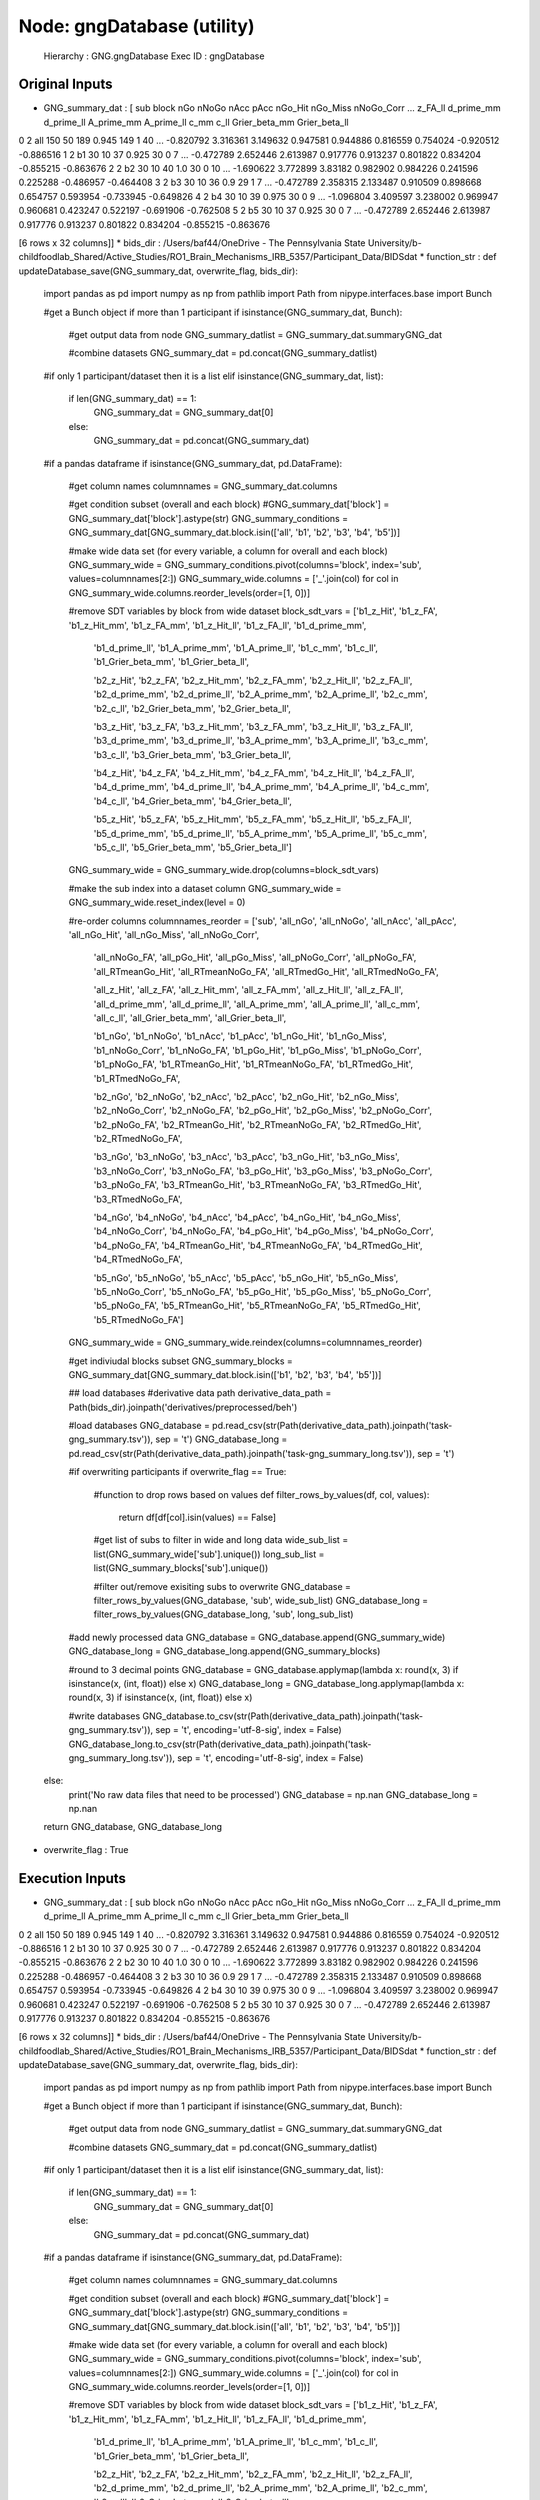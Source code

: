 Node: gngDatabase (utility)
===========================


 Hierarchy : GNG.gngDatabase
 Exec ID : gngDatabase


Original Inputs
---------------


* GNG_summary_dat : [  sub block  nGo nNoGo nAcc   pAcc nGo_Hit nGo_Miss nNoGo_Corr  ...   z_FA_ll d_prime_mm d_prime_ll A_prime_mm A_prime_ll      c_mm      c_ll Grier_beta_mm Grier_beta_ll
0   2   all  150    50  189  0.945     149        1         40  ... -0.820792   3.316361   3.149632   0.947581   0.944886  0.816559  0.754024     -0.920512     -0.886516
1   2    b1   30    10   37  0.925      30        0          7  ... -0.472789   2.652446   2.613987   0.917776   0.913237  0.801822  0.834204     -0.855215     -0.863676
2   2    b2   30    10   40    1.0      30        0         10  ... -1.690622   3.772899    3.83182   0.982902   0.984226  0.241596  0.225288     -0.486957     -0.464408
3   2    b3   30    10   36    0.9      29        1          7  ... -0.472789   2.358315   2.133487   0.910509   0.898668  0.654757  0.593954     -0.733945     -0.649826
4   2    b4   30    10   39  0.975      30        0          9  ... -1.096804   3.409597   3.238002   0.969947   0.960681  0.423247  0.522197     -0.691906     -0.762508
5   2    b5   30    10   37  0.925      30        0          7  ... -0.472789   2.652446   2.613987   0.917776   0.913237  0.801822  0.834204     -0.855215     -0.863676

[6 rows x 32 columns]]
* bids_dir : /Users/baf44/OneDrive - The Pennsylvania State University/b-childfoodlab_Shared/Active_Studies/RO1_Brain_Mechanisms_IRB_5357/Participant_Data/BIDSdat
* function_str : def updateDatabase_save(GNG_summary_dat, overwrite_flag, bids_dir):
    import pandas as pd
    import numpy as np
    from pathlib import Path
    from nipype.interfaces.base import Bunch

    #get a Bunch object if more than 1 participant 
    if isinstance(GNG_summary_dat, Bunch):        
        #get output data from node
        GNG_summary_datlist = GNG_summary_dat.summaryGNG_dat

        #combine datasets 
        GNG_summary_dat = pd.concat(GNG_summary_datlist)

    #if only 1 participant/dataset then it is a list    
    elif isinstance(GNG_summary_dat, list):
        if len(GNG_summary_dat) == 1:
            GNG_summary_dat = GNG_summary_dat[0]
        else:
            GNG_summary_dat = pd.concat(GNG_summary_dat)

    #if a pandas dataframe
    if isinstance(GNG_summary_dat, pd.DataFrame):

        #get column names
        columnnames = GNG_summary_dat.columns

        #get condition subset (overall and each block)
        #GNG_summary_dat['block'] = GNG_summary_dat['block'].astype(str)
        GNG_summary_conditions = GNG_summary_dat[GNG_summary_dat.block.isin(['all', 'b1', 'b2', 'b3', 'b4', 'b5'])]

        #make wide data set (for every variable, a column for overall and each block)
        GNG_summary_wide = GNG_summary_conditions.pivot(columns='block', index='sub', values=columnnames[2:])        
        GNG_summary_wide.columns = ['_'.join(col) for col in GNG_summary_wide.columns.reorder_levels(order=[1, 0])]

        #remove SDT variables by block from wide dataset
        block_sdt_vars =    ['b1_z_Hit', 'b1_z_FA', 'b1_z_Hit_mm', 'b1_z_FA_mm', 'b1_z_Hit_ll', 'b1_z_FA_ll', 'b1_d_prime_mm', 
                            'b1_d_prime_ll', 'b1_A_prime_mm', 'b1_A_prime_ll', 'b1_c_mm', 'b1_c_ll', 'b1_Grier_beta_mm', 'b1_Grier_beta_ll',

                            'b2_z_Hit', 'b2_z_FA', 'b2_z_Hit_mm', 'b2_z_FA_mm', 'b2_z_Hit_ll', 'b2_z_FA_ll', 'b2_d_prime_mm', 
                            'b2_d_prime_ll', 'b2_A_prime_mm', 'b2_A_prime_ll', 'b2_c_mm', 'b2_c_ll', 'b2_Grier_beta_mm', 'b2_Grier_beta_ll',

                            'b3_z_Hit', 'b3_z_FA', 'b3_z_Hit_mm', 'b3_z_FA_mm', 'b3_z_Hit_ll', 'b3_z_FA_ll', 'b3_d_prime_mm', 
                            'b3_d_prime_ll', 'b3_A_prime_mm', 'b3_A_prime_ll', 'b3_c_mm', 'b3_c_ll', 'b3_Grier_beta_mm', 'b3_Grier_beta_ll',

                            'b4_z_Hit', 'b4_z_FA', 'b4_z_Hit_mm', 'b4_z_FA_mm', 'b4_z_Hit_ll', 'b4_z_FA_ll', 'b4_d_prime_mm', 
                            'b4_d_prime_ll', 'b4_A_prime_mm', 'b4_A_prime_ll', 'b4_c_mm', 'b4_c_ll', 'b4_Grier_beta_mm', 'b4_Grier_beta_ll',

                            'b5_z_Hit', 'b5_z_FA', 'b5_z_Hit_mm', 'b5_z_FA_mm', 'b5_z_Hit_ll', 'b5_z_FA_ll', 'b5_d_prime_mm', 
                            'b5_d_prime_ll', 'b5_A_prime_mm', 'b5_A_prime_ll', 'b5_c_mm', 'b5_c_ll', 'b5_Grier_beta_mm', 'b5_Grier_beta_ll']

        GNG_summary_wide = GNG_summary_wide.drop(columns=block_sdt_vars)

        #make the sub index into a dataset column
        GNG_summary_wide = GNG_summary_wide.reset_index(level = 0)

        #re-order columns
        columnnames_reorder = ['sub', 'all_nGo', 'all_nNoGo', 'all_nAcc', 'all_pAcc', 'all_nGo_Hit', 'all_nGo_Miss', 'all_nNoGo_Corr', 
                              'all_nNoGo_FA', 'all_pGo_Hit', 'all_pGo_Miss', 'all_pNoGo_Corr', 'all_pNoGo_FA', 'all_RTmeanGo_Hit', 
                              'all_RTmeanNoGo_FA', 'all_RTmedGo_Hit', 'all_RTmedNoGo_FA',

                              'all_z_Hit', 'all_z_FA', 'all_z_Hit_mm', 'all_z_FA_mm', 'all_z_Hit_ll', 'all_z_FA_ll', 'all_d_prime_mm', 
                              'all_d_prime_ll', 'all_A_prime_mm', 'all_A_prime_ll', 'all_c_mm', 'all_c_ll', 'all_Grier_beta_mm', 'all_Grier_beta_ll',

                              'b1_nGo', 'b1_nNoGo', 'b1_nAcc', 'b1_pAcc', 'b1_nGo_Hit', 'b1_nGo_Miss', 'b1_nNoGo_Corr', 
                              'b1_nNoGo_FA', 'b1_pGo_Hit', 'b1_pGo_Miss', 'b1_pNoGo_Corr', 'b1_pNoGo_FA', 'b1_RTmeanGo_Hit', 
                              'b1_RTmeanNoGo_FA', 'b1_RTmedGo_Hit', 'b1_RTmedNoGo_FA',

                              'b2_nGo', 'b2_nNoGo', 'b2_nAcc', 'b2_pAcc', 'b2_nGo_Hit', 'b2_nGo_Miss', 'b2_nNoGo_Corr', 
                              'b2_nNoGo_FA', 'b2_pGo_Hit', 'b2_pGo_Miss', 'b2_pNoGo_Corr', 'b2_pNoGo_FA', 'b2_RTmeanGo_Hit', 
                              'b2_RTmeanNoGo_FA', 'b2_RTmedGo_Hit', 'b2_RTmedNoGo_FA',

                              'b3_nGo', 'b3_nNoGo', 'b3_nAcc', 'b3_pAcc', 'b3_nGo_Hit', 'b3_nGo_Miss', 'b3_nNoGo_Corr', 
                              'b3_nNoGo_FA', 'b3_pGo_Hit', 'b3_pGo_Miss', 'b3_pNoGo_Corr', 'b3_pNoGo_FA', 'b3_RTmeanGo_Hit', 
                              'b3_RTmeanNoGo_FA', 'b3_RTmedGo_Hit', 'b3_RTmedNoGo_FA',

                              'b4_nGo', 'b4_nNoGo', 'b4_nAcc', 'b4_pAcc', 'b4_nGo_Hit', 'b4_nGo_Miss', 'b4_nNoGo_Corr', 
                              'b4_nNoGo_FA', 'b4_pGo_Hit', 'b4_pGo_Miss', 'b4_pNoGo_Corr', 'b4_pNoGo_FA', 'b4_RTmeanGo_Hit', 
                              'b4_RTmeanNoGo_FA', 'b4_RTmedGo_Hit', 'b4_RTmedNoGo_FA',

                              'b5_nGo', 'b5_nNoGo', 'b5_nAcc', 'b5_pAcc', 'b5_nGo_Hit', 'b5_nGo_Miss', 'b5_nNoGo_Corr', 
                              'b5_nNoGo_FA', 'b5_pGo_Hit', 'b5_pGo_Miss', 'b5_pNoGo_Corr', 'b5_pNoGo_FA', 'b5_RTmeanGo_Hit', 
                              'b5_RTmeanNoGo_FA', 'b5_RTmedGo_Hit', 'b5_RTmedNoGo_FA']

        GNG_summary_wide = GNG_summary_wide.reindex(columns=columnnames_reorder)

        #get indiviudal blocks subset
        GNG_summary_blocks = GNG_summary_dat[GNG_summary_dat.block.isin(['b1', 'b2', 'b3', 'b4', 'b5'])] 

        ## load databases
        #derivative data path
        derivative_data_path = Path(bids_dir).joinpath('derivatives/preprocessed/beh')

        #load databases
        GNG_database = pd.read_csv(str(Path(derivative_data_path).joinpath('task-gng_summary.tsv')), sep = '\t') 
        GNG_database_long = pd.read_csv(str(Path(derivative_data_path).joinpath('task-gng_summary_long.tsv')), sep = '\t')

        #if overwriting participants
        if overwrite_flag == True:
            #function to drop rows based on values
            def filter_rows_by_values(df, col, values):
                return df[df[col].isin(values) == False]

            #get list of subs to filter in wide and long data
            wide_sub_list = list(GNG_summary_wide['sub'].unique())
            long_sub_list = list(GNG_summary_blocks['sub'].unique())

            #filter out/remove exisiting subs to overwrite
            GNG_database = filter_rows_by_values(GNG_database, 'sub', wide_sub_list)
            GNG_database_long = filter_rows_by_values(GNG_database_long, 'sub', long_sub_list)

        #add newly processed data
        GNG_database = GNG_database.append(GNG_summary_wide)
        GNG_database_long = GNG_database_long.append(GNG_summary_blocks)

        #round to 3 decimal points
        GNG_database = GNG_database.applymap(lambda x: round(x, 3) if isinstance(x, (int, float)) else x)
        GNG_database_long = GNG_database_long.applymap(lambda x: round(x, 3) if isinstance(x, (int, float)) else x)

        #write databases
        GNG_database.to_csv(str(Path(derivative_data_path).joinpath('task-gng_summary.tsv')), sep = '\t', encoding='utf-8-sig', index = False) 
        GNG_database_long.to_csv(str(Path(derivative_data_path).joinpath('task-gng_summary_long.tsv')), sep = '\t', encoding='utf-8-sig', index = False)

    else:
        print('No raw data files that need to be processed')
        GNG_database = np.nan
        GNG_database_long = np.nan

    return GNG_database, GNG_database_long

* overwrite_flag : True


Execution Inputs
----------------


* GNG_summary_dat : [  sub block  nGo nNoGo nAcc   pAcc nGo_Hit nGo_Miss nNoGo_Corr  ...   z_FA_ll d_prime_mm d_prime_ll A_prime_mm A_prime_ll      c_mm      c_ll Grier_beta_mm Grier_beta_ll
0   2   all  150    50  189  0.945     149        1         40  ... -0.820792   3.316361   3.149632   0.947581   0.944886  0.816559  0.754024     -0.920512     -0.886516
1   2    b1   30    10   37  0.925      30        0          7  ... -0.472789   2.652446   2.613987   0.917776   0.913237  0.801822  0.834204     -0.855215     -0.863676
2   2    b2   30    10   40    1.0      30        0         10  ... -1.690622   3.772899    3.83182   0.982902   0.984226  0.241596  0.225288     -0.486957     -0.464408
3   2    b3   30    10   36    0.9      29        1          7  ... -0.472789   2.358315   2.133487   0.910509   0.898668  0.654757  0.593954     -0.733945     -0.649826
4   2    b4   30    10   39  0.975      30        0          9  ... -1.096804   3.409597   3.238002   0.969947   0.960681  0.423247  0.522197     -0.691906     -0.762508
5   2    b5   30    10   37  0.925      30        0          7  ... -0.472789   2.652446   2.613987   0.917776   0.913237  0.801822  0.834204     -0.855215     -0.863676

[6 rows x 32 columns]]
* bids_dir : /Users/baf44/OneDrive - The Pennsylvania State University/b-childfoodlab_Shared/Active_Studies/RO1_Brain_Mechanisms_IRB_5357/Participant_Data/BIDSdat
* function_str : def updateDatabase_save(GNG_summary_dat, overwrite_flag, bids_dir):
    import pandas as pd
    import numpy as np
    from pathlib import Path
    from nipype.interfaces.base import Bunch

    #get a Bunch object if more than 1 participant 
    if isinstance(GNG_summary_dat, Bunch):        
        #get output data from node
        GNG_summary_datlist = GNG_summary_dat.summaryGNG_dat

        #combine datasets 
        GNG_summary_dat = pd.concat(GNG_summary_datlist)

    #if only 1 participant/dataset then it is a list    
    elif isinstance(GNG_summary_dat, list):
        if len(GNG_summary_dat) == 1:
            GNG_summary_dat = GNG_summary_dat[0]
        else:
            GNG_summary_dat = pd.concat(GNG_summary_dat)

    #if a pandas dataframe
    if isinstance(GNG_summary_dat, pd.DataFrame):

        #get column names
        columnnames = GNG_summary_dat.columns

        #get condition subset (overall and each block)
        #GNG_summary_dat['block'] = GNG_summary_dat['block'].astype(str)
        GNG_summary_conditions = GNG_summary_dat[GNG_summary_dat.block.isin(['all', 'b1', 'b2', 'b3', 'b4', 'b5'])]

        #make wide data set (for every variable, a column for overall and each block)
        GNG_summary_wide = GNG_summary_conditions.pivot(columns='block', index='sub', values=columnnames[2:])        
        GNG_summary_wide.columns = ['_'.join(col) for col in GNG_summary_wide.columns.reorder_levels(order=[1, 0])]

        #remove SDT variables by block from wide dataset
        block_sdt_vars =    ['b1_z_Hit', 'b1_z_FA', 'b1_z_Hit_mm', 'b1_z_FA_mm', 'b1_z_Hit_ll', 'b1_z_FA_ll', 'b1_d_prime_mm', 
                            'b1_d_prime_ll', 'b1_A_prime_mm', 'b1_A_prime_ll', 'b1_c_mm', 'b1_c_ll', 'b1_Grier_beta_mm', 'b1_Grier_beta_ll',

                            'b2_z_Hit', 'b2_z_FA', 'b2_z_Hit_mm', 'b2_z_FA_mm', 'b2_z_Hit_ll', 'b2_z_FA_ll', 'b2_d_prime_mm', 
                            'b2_d_prime_ll', 'b2_A_prime_mm', 'b2_A_prime_ll', 'b2_c_mm', 'b2_c_ll', 'b2_Grier_beta_mm', 'b2_Grier_beta_ll',

                            'b3_z_Hit', 'b3_z_FA', 'b3_z_Hit_mm', 'b3_z_FA_mm', 'b3_z_Hit_ll', 'b3_z_FA_ll', 'b3_d_prime_mm', 
                            'b3_d_prime_ll', 'b3_A_prime_mm', 'b3_A_prime_ll', 'b3_c_mm', 'b3_c_ll', 'b3_Grier_beta_mm', 'b3_Grier_beta_ll',

                            'b4_z_Hit', 'b4_z_FA', 'b4_z_Hit_mm', 'b4_z_FA_mm', 'b4_z_Hit_ll', 'b4_z_FA_ll', 'b4_d_prime_mm', 
                            'b4_d_prime_ll', 'b4_A_prime_mm', 'b4_A_prime_ll', 'b4_c_mm', 'b4_c_ll', 'b4_Grier_beta_mm', 'b4_Grier_beta_ll',

                            'b5_z_Hit', 'b5_z_FA', 'b5_z_Hit_mm', 'b5_z_FA_mm', 'b5_z_Hit_ll', 'b5_z_FA_ll', 'b5_d_prime_mm', 
                            'b5_d_prime_ll', 'b5_A_prime_mm', 'b5_A_prime_ll', 'b5_c_mm', 'b5_c_ll', 'b5_Grier_beta_mm', 'b5_Grier_beta_ll']

        GNG_summary_wide = GNG_summary_wide.drop(columns=block_sdt_vars)

        #make the sub index into a dataset column
        GNG_summary_wide = GNG_summary_wide.reset_index(level = 0)

        #re-order columns
        columnnames_reorder = ['sub', 'all_nGo', 'all_nNoGo', 'all_nAcc', 'all_pAcc', 'all_nGo_Hit', 'all_nGo_Miss', 'all_nNoGo_Corr', 
                              'all_nNoGo_FA', 'all_pGo_Hit', 'all_pGo_Miss', 'all_pNoGo_Corr', 'all_pNoGo_FA', 'all_RTmeanGo_Hit', 
                              'all_RTmeanNoGo_FA', 'all_RTmedGo_Hit', 'all_RTmedNoGo_FA',

                              'all_z_Hit', 'all_z_FA', 'all_z_Hit_mm', 'all_z_FA_mm', 'all_z_Hit_ll', 'all_z_FA_ll', 'all_d_prime_mm', 
                              'all_d_prime_ll', 'all_A_prime_mm', 'all_A_prime_ll', 'all_c_mm', 'all_c_ll', 'all_Grier_beta_mm', 'all_Grier_beta_ll',

                              'b1_nGo', 'b1_nNoGo', 'b1_nAcc', 'b1_pAcc', 'b1_nGo_Hit', 'b1_nGo_Miss', 'b1_nNoGo_Corr', 
                              'b1_nNoGo_FA', 'b1_pGo_Hit', 'b1_pGo_Miss', 'b1_pNoGo_Corr', 'b1_pNoGo_FA', 'b1_RTmeanGo_Hit', 
                              'b1_RTmeanNoGo_FA', 'b1_RTmedGo_Hit', 'b1_RTmedNoGo_FA',

                              'b2_nGo', 'b2_nNoGo', 'b2_nAcc', 'b2_pAcc', 'b2_nGo_Hit', 'b2_nGo_Miss', 'b2_nNoGo_Corr', 
                              'b2_nNoGo_FA', 'b2_pGo_Hit', 'b2_pGo_Miss', 'b2_pNoGo_Corr', 'b2_pNoGo_FA', 'b2_RTmeanGo_Hit', 
                              'b2_RTmeanNoGo_FA', 'b2_RTmedGo_Hit', 'b2_RTmedNoGo_FA',

                              'b3_nGo', 'b3_nNoGo', 'b3_nAcc', 'b3_pAcc', 'b3_nGo_Hit', 'b3_nGo_Miss', 'b3_nNoGo_Corr', 
                              'b3_nNoGo_FA', 'b3_pGo_Hit', 'b3_pGo_Miss', 'b3_pNoGo_Corr', 'b3_pNoGo_FA', 'b3_RTmeanGo_Hit', 
                              'b3_RTmeanNoGo_FA', 'b3_RTmedGo_Hit', 'b3_RTmedNoGo_FA',

                              'b4_nGo', 'b4_nNoGo', 'b4_nAcc', 'b4_pAcc', 'b4_nGo_Hit', 'b4_nGo_Miss', 'b4_nNoGo_Corr', 
                              'b4_nNoGo_FA', 'b4_pGo_Hit', 'b4_pGo_Miss', 'b4_pNoGo_Corr', 'b4_pNoGo_FA', 'b4_RTmeanGo_Hit', 
                              'b4_RTmeanNoGo_FA', 'b4_RTmedGo_Hit', 'b4_RTmedNoGo_FA',

                              'b5_nGo', 'b5_nNoGo', 'b5_nAcc', 'b5_pAcc', 'b5_nGo_Hit', 'b5_nGo_Miss', 'b5_nNoGo_Corr', 
                              'b5_nNoGo_FA', 'b5_pGo_Hit', 'b5_pGo_Miss', 'b5_pNoGo_Corr', 'b5_pNoGo_FA', 'b5_RTmeanGo_Hit', 
                              'b5_RTmeanNoGo_FA', 'b5_RTmedGo_Hit', 'b5_RTmedNoGo_FA']

        GNG_summary_wide = GNG_summary_wide.reindex(columns=columnnames_reorder)

        #get indiviudal blocks subset
        GNG_summary_blocks = GNG_summary_dat[GNG_summary_dat.block.isin(['b1', 'b2', 'b3', 'b4', 'b5'])] 

        ## load databases
        #derivative data path
        derivative_data_path = Path(bids_dir).joinpath('derivatives/preprocessed/beh')

        #load databases
        GNG_database = pd.read_csv(str(Path(derivative_data_path).joinpath('task-gng_summary.tsv')), sep = '\t') 
        GNG_database_long = pd.read_csv(str(Path(derivative_data_path).joinpath('task-gng_summary_long.tsv')), sep = '\t')

        #if overwriting participants
        if overwrite_flag == True:
            #function to drop rows based on values
            def filter_rows_by_values(df, col, values):
                return df[df[col].isin(values) == False]

            #get list of subs to filter in wide and long data
            wide_sub_list = list(GNG_summary_wide['sub'].unique())
            long_sub_list = list(GNG_summary_blocks['sub'].unique())

            #filter out/remove exisiting subs to overwrite
            GNG_database = filter_rows_by_values(GNG_database, 'sub', wide_sub_list)
            GNG_database_long = filter_rows_by_values(GNG_database_long, 'sub', long_sub_list)

        #add newly processed data
        GNG_database = GNG_database.append(GNG_summary_wide)
        GNG_database_long = GNG_database_long.append(GNG_summary_blocks)

        #round to 3 decimal points
        GNG_database = GNG_database.applymap(lambda x: round(x, 3) if isinstance(x, (int, float)) else x)
        GNG_database_long = GNG_database_long.applymap(lambda x: round(x, 3) if isinstance(x, (int, float)) else x)

        #write databases
        GNG_database.to_csv(str(Path(derivative_data_path).joinpath('task-gng_summary.tsv')), sep = '\t', encoding='utf-8-sig', index = False) 
        GNG_database_long.to_csv(str(Path(derivative_data_path).joinpath('task-gng_summary_long.tsv')), sep = '\t', encoding='utf-8-sig', index = False)

    else:
        print('No raw data files that need to be processed')
        GNG_database = np.nan
        GNG_database_long = np.nan

    return GNG_database, GNG_database_long

* overwrite_flag : True


Execution Outputs
-----------------


* GNG_database :    sub  all_nGo  all_nNoGo  all_nAcc  all_pAcc  all_nGo_Hit  ...  b5_pNoGo_FA  b5_RTmeanGo_Hit  b5_RTmeanNoGo_FA  b5_RTmedGo_Hit  b5_RTmedNoGo_FA  all_Grier_beta_mm
1    3      150         50       183     0.915          140  ...          0.4          574.367           409.250           564.5            456.0              0.776
0    2      150         50       189     0.945          149  ...          0.3          525.833           405.667           541.5            399.0             -0.921

[2 rows x 112 columns]
* GNG_database_wide :    sub block  nGo  nNoGo  nAcc   pAcc  nGo_Hit  nGo_Miss  nNoGo_Corr  ...  z_FA_ll  d_prime_mm  d_prime_ll  A_prime_mm  A_prime_ll   c_mm   c_ll  Grier_beta_mm Grier_beta_ll
1    2    b1   30     10    37  0.925       30         0           7  ...   -0.473       2.652       2.614       0.918       0.913  0.802  0.834         -0.855        -0.864
2    2    b2   30     10    40  1.000       30         0          10  ...   -1.691       3.773       3.832       0.983       0.984  0.242  0.225         -0.487        -0.464
3    2    b3   30     10    36  0.900       29         1           7  ...   -0.473       2.358       2.133       0.911       0.899  0.655  0.594         -0.734        -0.650
4    2    b4   30     10    39  0.975       30         0           9  ...   -1.097       3.410       3.238       0.970       0.961  0.423  0.522         -0.692        -0.763
5    2    b5   30     10    37  0.925       30         0           7  ...   -0.473       2.652       2.614       0.918       0.913  0.802  0.834         -0.855        -0.864

[5 rows x 32 columns]


Runtime info
------------


* duration : 0.143349
* hostname : H8-NTR-GCH12202
* prev_wd : /Users/baf44/OneDrive - The Pennsylvania State University/b-childfoodlab_Shared/Active_Studies/RO1_Brain_Mechanisms_IRB_5357/Participant_Data/BIDSdat/code
* working_dir : /Users/baf44/OneDrive - The Pennsylvania State University/b-childfoodlab_Shared/Active_Studies/RO1_Brain_Mechanisms_IRB_5357/Participant_Data/BIDSdat/code/GNG/gngDatabase


Environment
~~~~~~~~~~~


* COLORTERM : truecolor
* COMMAND_MODE : unix2003
* CONDA_DEFAULT_ENV : base
* CONDA_EXE : /Users/baf44/opt/anaconda3/bin/conda
* CONDA_PREFIX : /Users/baf44/opt/anaconda3
* CONDA_PROMPT_MODIFIER : (base) 
* CONDA_PYTHON_EXE : /Users/baf44/opt/anaconda3/bin/python
* CONDA_SHLVL : 1
* DISPLAY : /private/tmp/com.apple.launchd.cocWWLGA0Z/org.xquartz:0
* FIX_VERTEX_AREA : 
* FMRI_ANALYSIS_DIR : /Users/baf44/freesurfer/fsfast
* FREESURFER : /Users/baf44/freesurfer
* FREESURFER_HOME : /Users/baf44/freesurfer
* FSFAST_HOME : /Users/baf44/freesurfer/fsfast
* FSF_OUTPUT_FORMAT : nii.gz
* FS_OVERRIDE : 0
* FUNCTIONALS_DIR : /Users/baf44/freesurfer/sessions
* GIT_ASKPASS : /Applications/Visual Studio Code.app/Contents/Resources/app/extensions/git/dist/askpass.sh
* HOME : /Users/baf44
* HOMEBREW_CELLAR : /opt/homebrew/Cellar
* HOMEBREW_PREFIX : /opt/homebrew
* HOMEBREW_REPOSITORY : /opt/homebrew
* HOMEBREW_SHELLENV_PREFIX : /opt/homebrew
* INFOPATH : /opt/homebrew/share/info:
* LANG : en_US.UTF-8
* LOCAL_DIR : /Users/baf44/freesurfer/local
* LOGNAME : baf44
* LaunchInstanceID : DF683324-4730-42C2-BFF3-FE6A6C2C2D9E
* MANPATH : /usr/share/man:/usr/local/share/man:/opt/X11/share/man:/opt/homebrew/share/man
* MINC_BIN_DIR : /Users/baf44/freesurfer/mni/bin
* MINC_LIB_DIR : /Users/baf44/freesurfer/mni/lib
* MNI_DATAPATH : /Users/baf44/freesurfer/mni/data
* MNI_DIR : /Users/baf44/freesurfer/mni
* MNI_PERL5LIB : /Users/baf44/freesurfer/mni/lib/../Library/Perl/Updates/5.12.3
* OLDPWD : /Users/baf44/OneDrive - The Pennsylvania State University/b-childfoodlab_Shared/Active_Studies/RO1_Brain_Mechanisms_IRB_5357/Participant_Data/BIDSdat
* ORIGINAL_XDG_CURRENT_DESKTOP : undefined
* OS : Darwin
* PATH : /Users/baf44/freesurfer/bin:/Users/baf44/freesurfer/fsfast/bin:/Users/baf44/freesurfer/mni/bin:/usr/local/bin:/usr/bin:/bin:/usr/sbin:/sbin:/opt/X11/bin:/Users/baf44/opt/anaconda3/bin:/Users/baf44/opt/anaconda3/condabin:/opt/homebrew/bin:/opt/homebrew/sbin:/Users/baf44/freesurfer/bin:/Users/baf44/freesurfer/fsfast/bin:/Users/baf44/freesurfer/mni/bin:/Users/baf44/abin:/Users/baf44/abin
* PERL5LIB : /Users/baf44/freesurfer/mni/lib/../Library/Perl/Updates/5.12.3
* PWD : /Users/baf44/OneDrive - The Pennsylvania State University/b-childfoodlab_Shared/Active_Studies/RO1_Brain_Mechanisms_IRB_5357/Participant_Data/BIDSdat
* PYDEVD_USE_FRAME_EVAL : NO
* PYTHONIOENCODING : UTF-8
* PYTHONUNBUFFERED : 1
* SECURITYSESSIONID : 186a5
* SHELL : /bin/bash
* SHLVL : 2
* SSH_AUTH_SOCK : /private/tmp/com.apple.launchd.K6iD4B8TJB/Listeners
* SUBJECTS_DIR : /Users/baf44/freesurfer/subjects
* TERM : xterm-256color
* TERM_PROGRAM : vscode
* TERM_PROGRAM_VERSION : 1.61.1
* TMPDIR : /var/folders/73/mkrc96td4nv8hyspvjhndxt40000gp/T/
* USER : baf44
* VSCODE_GIT_ASKPASS_MAIN : /Applications/Visual Studio Code.app/Contents/Resources/app/extensions/git/dist/askpass-main.js
* VSCODE_GIT_ASKPASS_NODE : /Applications/Visual Studio Code.app/Contents/Frameworks/Code Helper (Renderer).app/Contents/MacOS/Code Helper (Renderer)
* VSCODE_GIT_IPC_HANDLE : /var/folders/73/mkrc96td4nv8hyspvjhndxt40000gp/T/vscode-git-ff1f1ca801.sock
* XPC_FLAGS : 0x0
* XPC_SERVICE_NAME : 0
* _ : /usr/bin/env
* _CE_CONDA : 
* _CE_M : 
* __CFBundleIdentifier : com.microsoft.VSCode
* __CF_USER_TEXT_ENCODING : 0x1F6:0x0:0x0

